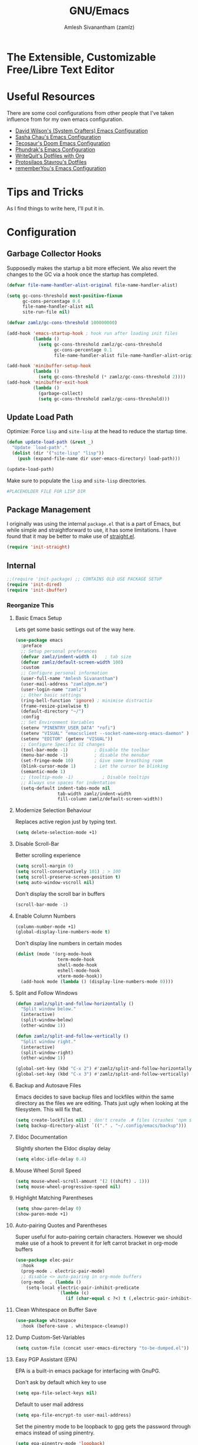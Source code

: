 #+TITLE: GNU/Emacs
#+AUTHOR: Amlesh Sivanantham (zamlz)
#+ROAM_ALIAS:
#+ROAM_KEY: https://www.gnu.org/software/emacs/
#+ROAM_TAGS: CONFIG SOFTWARE EMACS
#+CREATED: [2021-03-27 Sat 00:17]
#+LAST_MODIFIED: [2021-05-24 Mon 18:02:01]
#+STARTUP: content

* The Extensible, Customizable Free/Libre Text Editor
#+DOWNLOADED: screenshot @ 2021-05-13 10:02:43
[[file:data/emacs_logo.png]]

* Useful Resources

There are some cool configurations from other people that I've taken influence from for my own emacs configuration.

- [[https://config.daviwil.com/emacs][David Wilson's (System Crafters) Emacs Configuration]]
- [[https://pages.sachachua.com/.emacs.d/][Sasha Chau's Emacs Configuration]]
- [[https://tecosaur.github.io/emacs-config/config.html][Tecosaur's Doom Emacs Configuration]]
- [[https://config.phundrak.com/emacs][Phundrak's Emacs Configuration]]
- [[https://writequit.org/org/][WriteQuit's Dotfiles with Org]]
- [[https://protesilaos.com/dotemacs/][Protosilaos Stavrou's Dotfiles]]
- [[https://github.com/rememberYou/.emacs.d][rememberYou's Emacs Configuration]]

* Tips and Tricks
As I find things to write here, I'll put it in.

* Configuration
:PROPERTIES:
:header-args:emacs-lisp: :tangle ~/.config/emacs/init.el :comments both :mkdirp yes
:END:
** Garbage Collector Hooks

Supposedly makes the startup a bit more effecient. We also revert the changes to the GC via a hook once the startup has completed.

#+begin_src emacs-lisp
(defvar file-name-handler-alist-original file-name-handler-alist)

(setq gc-cons-threshold most-positive-fixnum
      gc-cons-percentage 0.6
      file-name-handler-alist nil
      site-run-file nil)

(defvar zamlz/gc-cons-threshold 100000000)

(add-hook 'emacs-startup-hook ; hook run after loading init files
          (lambda ()
            (setq gc-cons-threshold zamlz/gc-cons-threshold
                  gc-cons-percentage 0.1
                  file-name-handler-alist file-name-handler-alist-original)))

(add-hook 'minibuffer-setup-hook
          (lambda ()
            (setq gc-cons-threshold (* zamlz/gc-cons-threshold 2))))
(add-hook 'minibuffer-exit-hook
          (lambda ()
            (garbage-collect)
            (setq gc-cons-threshold zamlz/gc-cons-threshold)))
#+end_src

** Update Load Path

Optimize: Force =lisp= and =site-lisp= at the head to reduce the startup time.

#+begin_src emacs-lisp
(defun update-load-path (&rest _)
  "Update `load-path'."
  (dolist (dir '("site-lisp" "lisp"))
    (push (expand-file-name dir user-emacs-directory) load-path)))

(update-load-path)
#+end_src

Make sure to populate the =lisp= and =site-lisp= directories.

#+begin_src conf :tangle ~/.config/emacs/lisp/.keep :mkdirp yes
#PLACEHOLDER FILE FOR LISP DIR
#+end_src

** Package Management

I originally was using the internal =package.el= that is a part of Emacs, but while simple and straightforward to use, it has some limitations. I have found that it may be better to make use of [[file:straight_el.org][straight.el]].

#+begin_src emacs-lisp
(require 'init-straight)
#+end_src

** Internal

#+begin_src emacs-lisp
;;(require 'init-package) ;; CONTAINS OLD USE PACKAGE SETUP
(require 'init-dired)
(require 'init-ibuffer)
#+end_src

*** Reorganize This
**** Basic Emacs Setup

Lets get some basic settings out of the way here.

#+begin_src emacs-lisp
(use-package emacs
  :preface
  ;; Setup personal preferances
  (defvar zamlz/indent-width 4)   ; tab size
  (defvar zamlz/default-screen-width 100)
  :custom
  ;; Configure personal information
  (user-full-name "Amlesh Sivanantham")
  (user-mail-address "zamlz@pm.me")
  (user-login-name "zamlz")
  ;; Other basic settings
  (ring-bell-function 'ignore) ; minimise distractio
  (frame-resize-pixelwise t)
  (default-directory "~/")
  :config
  ;; Set Environment Variables
  (setenv "PINENTRY_USER_DATA" "rofi")
  (setenv "VISUAL" "emacsclient --socket-name=xorg-emacs-daemon" )
  (setenv "EDITOR" (getenv "VISUAL"))
  ;; Configure Specific UI changes
  (tool-bar-mode -1)          ; Disable the toolbar
  (menu-bar-mode -1)          ; disable the menubar
  (set-fringe-mode 10)        ; Give some breathing room
  (blink-cursor-mode 1)       ; Let the cursor be blinking
  (semantic-mode 1)
  ;; (tooltip-mode -1)           ; Disable tooltips
  ;; Always use spaces for indentation
  (setq-default indent-tabs-mode nil
                tab-width zamlz/indent-width
                fill-column zamlz/default-screen-width))
#+end_src

**** Modernize Selection Behaviour

Replaces active region just by typing text.

#+begin_src emacs-lisp
(setq delete-selection-mode +1)
#+end_src

**** Disable Scroll-Bar

Better scrolling experience

#+begin_src emacs-lisp
(setq scroll-margin 0)
(setq scroll-conservatively 101) ; > 100
(setq scroll-preserve-screen-position t)
(setq auto-window-vscroll nil)
#+end_src

Don't display the scroll bar in buffers

#+begin_src emacs-lisp
(scroll-bar-mode -1)
#+end_src

**** Enable Column Numbers

#+begin_src emacs-lisp
(column-number-mode +1)
(global-display-line-numbers-mode t)
#+end_src

Don't display line numbers in certain modes

#+begin_src emacs-lisp
(dolist (mode '(org-mode-hook
                term-mode-hook
                shell-mode-hook
                eshell-mode-hook
                vterm-mode-hook))
  (add-hook mode (lambda () (display-line-numbers-mode 0))))
#+end_src

**** Split and Follow Windows

#+begin_src emacs-lisp
(defun zamlz/split-and-follow-horizontally ()
  "Split window below."
  (interactive)
  (split-window-below)
  (other-window 1))

(defun zamlz/split-and-follow-vertically ()
  "Split window right."
  (interactive)
  (split-window-right)
  (other-window 1))

(global-set-key (kbd "C-x 2") #'zamlz/split-and-follow-horizontally)
(global-set-key (kbd "C-x 3") #'zamlz/split-and-follow-vertically)
#+end_src

**** Backup and Autosave Files

Emacs decides to save backup files and lockfiles within the same directory as the files we are editing. Thats just ugly when looking at the filesystem. This will fix that.

#+begin_src emacs-lisp
(setq create-lockfiles nil) ; don't create .# files (crashes 'npm start')
(setq backup-directory-alist `(("." . "~/.config/emacs/backup")))
#+end_src

**** Eldoc Documentation

Slightly shorten the Eldoc display delay

#+begin_src emacs-lisp
(setq eldoc-idle-delay 0.4)
#+end_src

**** Mouse Wheel Scroll Speed

#+begin_src emacs-lisp
(setq mouse-wheel-scroll-amount '(2 ((shift) . 1)))
(setq mouse-wheel-progressive-speed nil)
#+end_src

**** Highlight Matching Parentheses

#+begin_src emacs-lisp
(setq show-paren-delay 0)
(show-paren-mode +1)
#+end_src

**** Auto-pairing Quotes and Parentheses

Super useful for auto-pairing certain characters. However we should make use of a hook to prevent it for left carrot bracket in org-mode buffers

#+begin_src emacs-lisp
(use-package elec-pair
  :hook
  (prog-mode . electric-pair-mode)
  ;; disable <> auto-pairing in org-mode buffers
  (org-mode  . (lambda ()
    (setq-local electric-pair-inhibit-predicate
                `(lambda (c)
                   (if (char-equal c ?<) t (,electric-pair-inhibit-predicate c)))))))
#+end_src

**** Clean Whitespace on Buffer Save

#+begin_src emacs-lisp
(use-package whitespace
  :hook (before-save . whitespace-cleanup))
#+end_src

**** Dump Custom-Set-Variables

#+begin_src emacs-lisp
(setq custom-file (concat user-emacs-directory "to-be-dumped.el"))
#+end_src

**** Easy PGP Assistant (EPA)

EPA is a built-in emacs package for interfacing with GnuPG.

Don't ask by default which key to use

#+begin_src emacs-lisp
(setq epa-file-select-keys nil)
#+end_src

Default to user mail address

#+begin_src emacs-lisp
(setq epa-file-encrypt-to user-mail-address)
#+end_src

Set the pinentry mode to be loopback to gpg gets the password through emacs instead of using pinentry.

#+begin_src emacs-lisp
(setq epa-pinentry-mode 'loopback)
#+end_src

**** Auth Source Pass

The auth-source-pass package, formerly known as auth-password-store, integrates Emacs' auth-source library with password-store. The auth-source library is a way for Emacs to answer the old burning question “What are my user name and password?”. Password-store (or just pass) is a standard unix password manager following the Unix philosophy. More details can be found at [[https://github.com/DamienCassou/auth-source-pass][github:DamienCassou/auth-source-pass]].

#+begin_src emacs-lisp
(use-package auth-source-pass
  :init (auth-source-pass-enable))
#+end_src

**** Calc

#+begin_src emacs-lisp
(use-package calc
  :custom
  (calc-angle-mode 'rad)
  (calc-symbolic-mode t))
#+end_src

** Keybinding Improvements

#+begin_src emacs-lisp
(require 'init-evil)
#+end_src

** Interface (Reorganize This)
*** Font Configuration

I have a lot of fonts commented out right now because I can't decide on which ones to keep lol.

#+begin_src emacs-lisp
(defun zamlz/set-font-faces ()
  (interactive)
  ;; Set default and fixed pitch face
  (dolist (face '(default fixed-pitch))
    (set-face-attribute `,face nil :font "Iosevka Term" :height 100))
  ;; Set the variable pitch face
  (set-face-attribute 'variable-pitch nil :font "ETBembo" :height 120))
#+end_src

*** Themes and Appearance
**** Color Theme

I have a couple themes here. Eventually I want to setup my own custom theme but for now this will have to do.

#+begin_src emacs-lisp
(use-package autothemer)

(add-to-list 'custom-theme-load-path "~/org/config/lib/emacs-themes/")
;; (load-theme 'gruvbox-black t)

(use-package doom-themes
  ;; Solaire mode won't work unless its global mode is setup before the
  ;; =load-theme= function is called.
  ;; :after (solaire-mode)
  :config
  ;; Global settings (defaults)
  (setq doom-themes-enable-bold t    ; if nil, bold is universally disabled
        doom-themes-enable-italic t) ; if nil, italics is universally disabled
  (load-theme 'doom-homage-black t)
  ;; Enable flashing mode-line on errors
  (doom-themes-visual-bell-config)
  ;; Enable custom neotree theme (all-the-icons must be installed!)
  (doom-themes-neotree-config)
  ;; or for treemacs users
  (setq doom-themes-treemacs-theme "doom-colors") ; use the colorful treemacs theme
  (doom-themes-treemacs-config)
  ;; Corrects (and improves) org-mode's native fontification.
  (doom-themes-org-config))
#+end_src

**** Rainbow Delimiters

Normally I don't like rainbow delimiters but its actually pretty good on emacs. And you actually can't survive without it IMO.

#+begin_src emacs-lisp
(use-package rainbow-delimiters
  :hook (prog-mode . rainbow-delimiters-mode))
#+end_src

**** Highlight Numbers

#+begin_src emacs-lisp
(use-package highlight-numbers
  :hook (prog-mode . highlight-numbers-mode))
#+end_src

**** Highlight Escape Sequences

#+begin_src emacs-lisp
(use-package highlight-escape-sequences
  :hook (prog-mode . hes-mode))
#+end_src

**** Rainbow Mode

#+begin_src emacs-lisp
(use-package rainbow-mode
  :init (rainbow-mode))
#+end_src

**** Transparency

#+begin_src emacs-lisp
;; Set transparency of emacs
(defun zamlz/set-transparency (value)
  "Sets the transparency of the frame window. 0=transparent/100=opaque"
  (interactive "nTransparency Value 0 - 100 opaque:")
  (set-frame-parameter (selected-frame) 'alpha value))

;; Add the transparency function to my leader keys
(require 'init-general)
(zamlz/leader-keys
  "tx" '(zamlz/set-transparency :which-key "Set transparency"))

;; Set the default transparency
(zamlz/set-transparency 100)
#+end_src

*** Daemon and Client Hooks

#+begin_src emacs-lisp
(if (daemonp)
    (add-hook 'after-make-frame-functions
              (lambda (frame)
                (setq doom-modeline-icon t)
                (with-selected-frame frame
                  (zamlz/set-font-faces)
                  (zamlz/set-transparency 85))))
  (zamlz/set-font-faces))
#+end_src

** Load Remaining Modules

#+begin_src emacs-lisp
(use-package s)
#+end_src

#+begin_src emacs-lisp
(dolist
    (dir (directory-files (expand-file-name "lisp" user-emacs-directory) nil ".*\\.el"))
  (require (intern (s-replace-regexp "\\.el" "" dir))))
#+end_src

* Summon the Daemon
:PROPERTIES:
:header-args:shell: :tangle ~/.config/xinitrc.d/emacs-daemon-refresh.sh :mkdirp yes :shebang #!/bin/sh :comments both
:END:

*Very Important!* Make sure we start the emacs daemon here! But do not start it if it's already running. Add this to the [[file:xinit.org][xinit]] user-level scripts.

#+begin_src shell
if [ -z "$(pgrep -f 'emacs --daemon=xorg-emacs-daemon')"]; then
    emacs --daemon=xorg-emacs-daemon
fi
#+end_src

* Xresources Setup
:PROPERTIES:
:header-args:C: :tangle ~/.config/xresources.d/emacs :mkdirp yes :comments no
:END:
The colorscheme defined in [[file:x_resources.org][Xresources]] below doesn't actually matter. Emacs will override it anyway when you load our actual colorscheme. *However*, Emacs does in fact load this before rendering the GUI Window where as our actual colorscheme is loaded after the GUI Window is drawn. /Therefore/, this simple setup prevents the blinding white flash from appearing at startup! *Secondly*, if the Emacs config is bricked for some reason, our barebones environment will still be in /dark/ mode.

#+begin_src C
Emacs.foreground: xforeground
Emacs.background: xbackground

Emacs.color0:  xcolor0
Emacs.color1:  xcolor1
Emacs.color2:  xcolor2
Emacs.color3:  xcolor3
Emacs.color4:  xcolor4
Emacs.color5:  xcolor5
Emacs.color6:  xcolor6
Emacs.color7:  xcolor7
Emacs.color8:  xcolor8
Emacs.color9:  xcolor9
Emacs.color10: xcolor10
Emacs.color11: xcolor11
Emacs.color12: xcolor12
Emacs.color13: xcolor13
Emacs.color14: xcolor14
Emacs.color15: xcolor15
#+end_src
